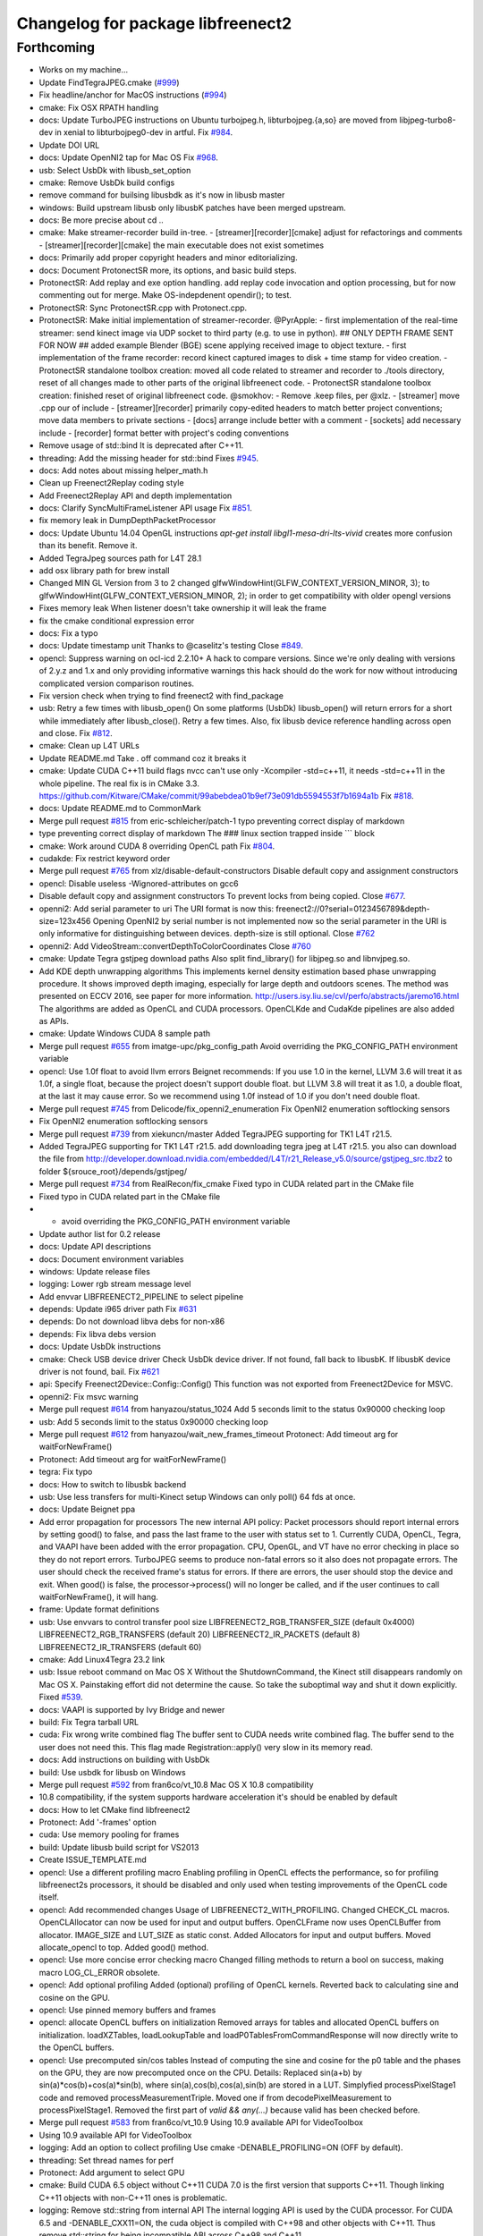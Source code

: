 ^^^^^^^^^^^^^^^^^^^^^^^^^^^^^^^^^^
Changelog for package libfreenect2
^^^^^^^^^^^^^^^^^^^^^^^^^^^^^^^^^^

Forthcoming
-----------
* Works on my machine...
* Update FindTegraJPEG.cmake (`#999 <https://github.com/LCAS/libfreenect2/issues/999>`_)
* Fix headline/anchor for MacOS instructions (`#994 <https://github.com/LCAS/libfreenect2/issues/994>`_)
* cmake: Fix OSX RPATH handling
* docs: Update TurboJPEG instructions on Ubuntu
  turbojpeg.h, libturbojpeg.{a,so} are moved from libjpeg-turbo8-dev in xenial to libturbojpeg0-dev in artful.
  Fix `#984 <https://github.com/LCAS/libfreenect2/issues/984>`_.
* Update DOI URL
* docs: Update OpenNI2 tap for Mac OS
  Fix `#968 <https://github.com/LCAS/libfreenect2/issues/968>`_.
* usb: Select UsbDk with libusb_set_option
* cmake: Remove UsbDk build configs
* remove command for builsing libusbdk as it's now in libusb master
* windows: Build upstream libusb only
  libusbK patches have been merged upstream.
* docs: Be more precise about cd ..
* cmake: Make streamer-recorder build in-tree.
  - [streamer][recorder][cmake] adjust for refactorings and comments
  - [streamer][recorder][cmake] the main executable does not exist sometimes
* docs: Primarily add proper copyright headers and minor editorializing.
* docs: Document ProtonectSR more, its options, and basic build steps.
* ProtonectSR: Add replay and exe option handling.
  add replay code invocation and option processing, but for now
  commenting out for merge. Make OS-indepdenent opendir(); to test.
* ProtonectSR: Sync ProtonectSR.cpp with Protonect.cpp.
* ProtonectSR: Make initial implementation of streamer-recorder.
  @PyrApple:
  - first implementation of the real-time streamer:
  send kinect image via UDP socket to third party
  (e.g. to use in python).
  ## ONLY DEPTH FRAME SENT FOR NOW ##
  added example Blender (BGE) scene applying
  received image to object texture.
  - first implementation of the frame recorder:
  record kinect captured images to disk
  + time stamp for video creation.
  - ProtonectSR standalone toolbox creation: moved all code related
  to streamer and recorder to ./tools directory, reset of all
  changes made to other parts of the original libfreenect code.
  - ProtonectSR standalone toolbox creation:
  finished reset of original libfreenect code.
  @smokhov:
  - Remove .keep files, per @xlz.
  - [streamer] move .cpp our of include
  - [streamer][recorder] primarily copy-edited headers to match better
  project conventions; move data members to private sections
  - [docs] arrange include better with a comment
  - [sockets] add necessary include
  - [recorder] format better with project's coding conventions
* Remove usage of std::bind
  It is deprecated after C++11.
* threading: Add the missing header for std::bind
  Fixes `#945 <https://github.com/LCAS/libfreenect2/issues/945>`_.
* docs: Add notes about missing helper_math.h
* Clean up Freenect2Replay coding style
* Add Freenect2Replay API and depth implementation
* docs: Clarify SyncMultiFrameListener API usage
  Fix `#851 <https://github.com/LCAS/libfreenect2/issues/851>`_.
* fix memory leak in DumpDepthPacketProcessor
* docs: Update Ubuntu 14.04 OpenGL instructions
  `apt-get install libgl1-mesa-dri-lts-vivid` creates more confusion than its benefit. Remove it.
* Added TegraJpeg sources path for L4T 28.1
* add osx library path for brew install
* Changed MIN GL Version from 3 to 2
  changed glfwWindowHint(GLFW_CONTEXT_VERSION_MINOR, 3); to glfwWindowHint(GLFW_CONTEXT_VERSION_MINOR, 2); in order to get compatibility with older opengl versions
* Fixes memory leak
  When listener doesn't take ownership it will leak the frame
* fix the cmake conditional expression error
* docs: Fix a typo
* docs: Update timestamp unit
  Thanks to @caselitz's testing
  Close `#849 <https://github.com/LCAS/libfreenect2/issues/849>`_.
* opencl: Suppress warning on ocl-icd 2.2.10+
  A hack to compare versions. Since we're only dealing with
  versions of 2.y.z and 1.x and only providing informative
  warnings this hack should do the work for now without
  introducing complicated version comparison routines.
* Fix version check when trying to find freenect2 with find_package
* usb: Retry a few times with libusb_open()
  On some platforms (UsbDk) libusb_open() will return errors for a
  short while immediately after libusb_close(). Retry a few times.
  Also, fix libusb device reference handling across open and close.
  Fix `#812 <https://github.com/LCAS/libfreenect2/issues/812>`_.
* cmake: Clean up L4T URLs
* Update README.md
  Take . off command coz it breaks it
* cmake: Update CUDA C++11 build flags
  nvcc can't use only -Xcompiler -std=c++11, it needs -std=c++11 in the whole
  pipeline.
  The real fix is in CMake 3.3.
  https://github.com/Kitware/CMake/commit/99abebdea01b9ef73e091db5594553f7b1694a1b
  Fix `#818 <https://github.com/LCAS/libfreenect2/issues/818>`_.
* docs: Update README.md to CommonMark
* Merge pull request `#815 <https://github.com/LCAS/libfreenect2/issues/815>`_ from eric-schleicher/patch-1
  typo preventing correct display of markdown
* type preventing correct display of markdown
  The ### linux section trapped inside \`\`\` block
* cmake: Work around CUDA 8 overriding OpenCL path
  Fix `#804 <https://github.com/LCAS/libfreenect2/issues/804>`_.
* cudakde: Fix restrict keyword order
* Merge pull request `#765 <https://github.com/LCAS/libfreenect2/issues/765>`_ from xlz/disable-default-constructors
  Disable default copy and assignment constructors
* opencl: Disable useless -Wignored-attributes on gcc6
* Disable default copy and assignment constructors
  To prevent locks from being copied.
  Close `#677 <https://github.com/LCAS/libfreenect2/issues/677>`_.
* openni2: Add serial parameter to uri
  The URI format is now this:
  freenect2://0?serial=0123456789&depth-size=123x456
  Opening OpenNI2 by serial number is not implemented now
  so the serial parameter in the URI is only informative for
  distinguishing between devices. depth-size is still optional.
  Close `#762 <https://github.com/LCAS/libfreenect2/issues/762>`_
* openni2: Add VideoStream::convertDepthToColorCoordinates
  Close `#760 <https://github.com/LCAS/libfreenect2/issues/760>`_
* cmake: Update Tegra gstjpeg download paths
  Also split find_library() for libjpeg.so and libnvjpeg.so.
* Add KDE depth unwrapping algorithms
  This implements kernel density estimation based phase unwrapping
  procedure. It shows improved depth imaging, especially for large depth and
  outdoors scenes. The method was presented on ECCV 2016, see paper for more
  information.
  http://users.isy.liu.se/cvl/perfo/abstracts/jaremo16.html
  The algorithms are added as OpenCL and CUDA processors. OpenCLKde and CudaKde
  pipelines are also added as APIs.
* cmake: Update Windows CUDA 8 sample path
* Merge pull request `#655 <https://github.com/LCAS/libfreenect2/issues/655>`_ from imatge-upc/pkg_config_path
  Avoid overriding the PKG_CONFIG_PATH environment variable
* opencl: Use 1.0f float to avoid llvm errors
  Beignet recommends:
  If you use 1.0 in the kernel, LLVM 3.6 will treat it as 1.0f, a
  single float, because the project doesn't support double float.
  but LLVM 3.8 will treat it as 1.0, a double float, at the last
  it may cause error.  So we recommend using 1.0f instead of 1.0
  if you don't need double float.
* Merge pull request `#745 <https://github.com/LCAS/libfreenect2/issues/745>`_ from Delicode/fix_openni2_enumeration
  Fix OpenNI2 enumeration softlocking sensors
* Fix OpenNI2 enumeration softlocking sensors
* Merge pull request `#739 <https://github.com/LCAS/libfreenect2/issues/739>`_ from xiekuncn/master
  Added TegraJPEG supporting for TK1 L4T r21.5.
* Added TegraJPEG supporting for TK1 L4T r21.5.
  add downloading tegra jpeg at L4T r21.5.
  you also can download the file from http://developer.download.nvidia.com/embedded/L4T/r21_Release_v5.0/source/gstjpeg_src.tbz2 to folder ${srouce_root}/depends/gstjpeg/
* Merge pull request `#734 <https://github.com/LCAS/libfreenect2/issues/734>`_ from RealRecon/fix_cmake
  Fixed typo in CUDA related part in the CMake file
* Fixed typo in CUDA related part in the CMake file
* - avoid overriding the PKG_CONFIG_PATH environment variable
* Update author list for 0.2 release
* docs: Update API descriptions
* docs: Document environment variables
* windows: Update release files
* logging: Lower rgb stream message level
* Add envvar LIBFREENECT2_PIPELINE to select pipeline
* depends: Update i965 driver path
  Fix `#631 <https://github.com/LCAS/libfreenect2/issues/631>`_
* depends: Do not download libva debs for non-x86
* depends: Fix libva debs version
* docs: Update UsbDk instructions
* cmake: Check USB device driver
  Check UsbDk device driver. If not found, fall back to libusbK.
  If libusbK device driver is not found, bail.
  Fix `#621 <https://github.com/LCAS/libfreenect2/issues/621>`_
* api: Specify Freenect2Device::Config::Config()
  This function was not exported from Freenect2Device for MSVC.
* openni2: Fix msvc warning
* Merge pull request `#614 <https://github.com/LCAS/libfreenect2/issues/614>`_ from hanyazou/status_1024
  Add 5 seconds limit to the status 0x90000 checking loop
* usb: Add 5 seconds limit to the status 0x90000 checking loop
* Merge pull request `#612 <https://github.com/LCAS/libfreenect2/issues/612>`_ from hanyazou/wait_new_frames_timeout
  Protonect: Add timeout arg for waitForNewFrame()
* Protonect: Add timeout arg for waitForNewFrame()
* tegra: Fix typo
* docs: How to switch to libusbk backend
* usb: Use less transfers for multi-Kinect setup
  Windows can only poll() 64 fds at once.
* docs: Update Beignet ppa
* Add error propagation for processors
  The new internal API policy:
  Packet processors should report internal errors by setting
  good() to false, and pass the last frame to the user with
  status set to 1.
  Currently CUDA, OpenCL, Tegra, and VAAPI have been added
  with the error propagation. CPU, OpenGL, and VT have no
  error checking in place so they do not report errors.
  TurboJPEG seems to produce non-fatal errors so it also
  does not propagate errors.
  The user should check the received frame's status
  for errors. If there are errors, the user should stop the
  device and exit.
  When good() is false, the processor->process()
  will no longer be called, and if the user continues to
  call waitForNewFrame(), it will hang.
* frame: Update format definitions
* usb: Use envvars to control transfer pool size
  LIBFREENECT2_RGB_TRANSFER_SIZE (default 0x4000)
  LIBFREENECT2_RGB_TRANSFERS (default 20)
  LIBFREENECT2_IR_PACKETS (default 8)
  LIBFREENECT2_IR_TRANSFERS (default 60)
* cmake: Add Linux4Tegra 23.2 link
* usb: Issue reboot command on Mac OS X
  Without the ShutdownCommand, the Kinect still disappears randomly
  on Mac OS X. Painstaking effort did not determine the cause.
  So take the suboptimal way and shut it down explicitly.
  Fixed `#539 <https://github.com/LCAS/libfreenect2/issues/539>`_.
* docs: VAAPI is supported by Ivy Bridge and newer
* build: Fix Tegra tarball URL
* cuda: Fix wrong write combined flag
  The buffer sent to CUDA needs write combined flag.  The buffer send
  to the user does not need this.
  This flag made Registration::apply() very slow in its memory read.
* docs: Add instructions on building with UsbDk
* build: Use usbdk for libusb on Windows
* Merge pull request `#592 <https://github.com/LCAS/libfreenect2/issues/592>`_ from fran6co/vt_10.8
  Mac OS X 10.8 compatibility
* 10.8 compatibility, if the system supports hardware acceleration it's should be enabled by default
* docs: How to let CMake find libfreenect2
* Protonect: Add '-frames' option
* cuda: Use memory pooling for frames
* build: Update libusb build script for VS2013
* Create ISSUE_TEMPLATE.md
* opencl: Use a different profiling macro
  Enabling profiling in OpenCL effects the performance, so for
  profiling libfreenect2s processors, it should be disabled and only
  used when testing improvements of the OpenCL code itself.
* opencl: Add recommended changes
  Usage of LIBFREENECT2_WITH_PROFILING.
  Changed CHECK_CL macros.
  OpenCLAllocator can now be used for input and output buffers.
  OpenCLFrame now uses OpenCLBuffer from allocator.
  IMAGE_SIZE and LUT_SIZE as static const.
  Added Allocators for input and output buffers.
  Moved allocate_opencl to top.
  Added good() method.
* opencl: Use more concise error checking macro
  Changed filling methods to return a bool on success, making macro
  LOG_CL_ERROR obsolete.
* opencl: Add optional profiling
  Added (optional) profiling of OpenCL kernels.
  Reverted back to calculating sine and cosine on the GPU.
* opencl: Use pinned memory buffers and frames
* opencl: allocate OpenCL buffers on initialization
  Removed arrays for tables and allocated OpenCL buffers on
  initialization.
  loadXZTables, loadLookupTable and loadP0TablesFromCommandResponse
  will now directly write to the OpenCL buffers.
* opencl: Use precomputed sin/cos tables
  Instead of computing the sine and cosine for the p0 table and the
  phases on the GPU, they are now precomputed once on the CPU.
  Details: Replaced sin(a+b) by sin(a)*cos(b)+cos(a)*sin(b), where
  sin(a),cos(b),cos(a),sin(b) are stored in a LUT.  Simplyfied
  processPixelStage1 code and removed processMeasurementTriple.
  Moved one if from decodePixelMeasurement to processPixelStage1.
  Removed the first part of `valid && any(...)` because valid has been
  checked before.
* Merge pull request `#583 <https://github.com/LCAS/libfreenect2/issues/583>`_ from fran6co/vt_10.9
  Using 10.9 available API for VideoToolbox
* Using 10.9 available API for VideoToolbox
* logging: Add an option to collect profiling
  Use cmake -DENABLE_PROFILING=ON (OFF by default).
* threading: Set thread names for perf
* Protonect: Add argument to select GPU
* cmake: Build CUDA 6.5 object without C++11
  CUDA 7.0 is the first version that supports C++11.
  Though linking C++11 objects with non-C++11 ones is problematic.
* logging: Remove std::string from internal API
  The internal logging API is used by the CUDA processor.
  For CUDA 6.5 and -DENABLE_CXX11=ON, the cuda object is compiled
  with C++98 and other objects with C++11. Thus remove std::string
  for being incompatible ABI across C++98 and C++11.
* docs: Add instructions about Jetson and others
* tegra: Add build support
* tegra: Add Tegra JPEG decoder
* Merge pull request `#575 <https://github.com/LCAS/libfreenect2/issues/575>`_ from fran6co/patch-1
  Error when using C++11 std threading
* Error when using C++11 std threading
* allocator: Use unique_lock for condvar
  Fix a FTBFS with C++11.
* vaapi: Fix a missed vaUnmap
* docs: Add CUDA instructions
* cmake: Fix path separator being escaped on Windows
* cuda: Use zerocopy pinned memory
* cuda: Optimize math
* cuda: Add build support
* cuda: Add CUDA depth processor
* docs: Update Windows OpenCL download
  Intel OpenCL SDK 2016 is available for download
* build: Update libusb build script
  Josh Blake's winiso is now broken by merge conflicts.
  Provide a new libusb winiso branch to solve the conflicts.
* usb: Do not reboot
  Freenect2Device::close() issues ShutdownCommand which reboots
  the device and makes it disappear for 3 seconds.
  Do not do that.
* Fix a memory leak
* vaapi: Use zerocopy memory pool for frames
* sync listener: discard new frames if not released
  Before the user releases the frame map, SyncMultiFrameListener
  saves the frame within. SyncMultiFrameListener also discards
  new frames after it already saves one frame. This effectively
  creates a triple buffer, and is not supported by PoolAllocator
  of size 2.
  To remove the triple buffer, now SyncMultiFrameListener returns
  false and does not save any frames before the user releases
  the frame map.
* allocator: Handle unordered allocate()/free()
  Due to the frame listener API, its exchange of frames will be
  unordered unlike that between stream parsers and processors.
  `lock(); next = !next` cannot handle unordered allocate()/
  free(). `try_lock(); lock();` will waste time on the second
  when the first becomes available shortly after.
  Use a conditional variable to handle this.
* cmake: Print feature list
* docs: Add VAAPI dependency instructions
* vaapi: Use more zero-copy operations
  Provide memory-mapped packet buffers allocated by VA-API to the
  RGB stream parser to save a 700KB malloc & memcpy.
  Reuse decoding results from the first JPEG packet for all
  following packets, assuming JPEG coding parameters do not change
  based on some testing.
* vaapi: Remove a 8MB memcpy
* vaapi: Add build support
* vaapi: Add VA-API JPEG decoder
* Refactor DoubleBuffer with memory pools
* Change *RgbPacketProcessor::process() to public
  It was somehow protected accidentally.
* Merge pull request `#574 <https://github.com/LCAS/libfreenect2/issues/574>`_ from hanyazou/delay_start_stream
  Delay start stream in OpenNI2 driver
* openni2: Delay start streaming
* openni2: Add Freenect2Driver::DriverImpl class
* Fix zero length resources array
* vt: Remove incorrectly marked API
* docs: Rewrite README build instructions
* usb: Fix typos in error reporting
  The typos made iai_kinect2 hang.
  Fixes `#570 <https://github.com/LCAS/libfreenect2/issues/570>`_
* Set 0.2 version (in development, not released)
* cmake: Fix old find_package UPPERCASE_FOUND
  We use OriginalCase_FOUND to detect package presence,
  but old CMake only provides UPPERCASE_FOUND.
  Use FOUND_VAR to specify OriginalCase_FOUND.
* cmake: Detect missing rgb processor at build time
  Users get segfaults when they built the new code with
  the old CMake cache, which has no support macro of TurboJPEG.
* Remove test_opengl_depth_packet_processor.cpp
  Dumping of raw USB data and device tables is now provided by
  Dump Processors.
* usb: Add more error checking
  Except in Freenect2Device::stop(), which tries the best to stop.
* usb: Move byte parsing code to response.h
  Out from libfreenect2.cpp
  Also unify the response variable type in parsing functions
  to std::vector from (const unsigned char *, int).
* usb: Check CommandTransaction received length
* usb: Add error reporting to CommandTransaction
  Fix memory management with std::vector
* Add ability to disable RGB or depth stream
  Users want to save USB bandwidth and CPU if they don't use
  RGB or depth.
  Add new `startStreams(bool rgb, bool depth)` to Freenect2Device
  Add options `-norgb -nodepth` to Protonect
* Revert "Fallback is always TurboJPEG"
  This reverts commit c3f9aaeac19be3c19f543881e32696ff7f1ba7bc.
  I changed the original commit to use TurboJpegRgbPacketProcessor
  as the fallback always without checking its macro. It would FTBFS
  when TurboJPEG is not enabled.
* Missing frame parameters
* Fallback is always TurboJPEG
* Merge pull request `#365 <https://github.com/LCAS/libfreenect2/issues/365>`_ from fran6co/vt_rgb
  New VideoToolbox rgb packet processor
* New VideoToolbox rgb packet processor
  Mac OS X >= 10.8 has hardware accelerated jpeg decoding (a bit hidden)
* Merge pull request `#549 <https://github.com/LCAS/libfreenect2/issues/549>`_ from matthieu-ft/master
  registration: Add depth-only methods
* registration: Add depth-only methods
  - undistortDepth() is the equivalent for apply() but without color
  - getPointXYZ() is the equivalent for getPointXYZRGB() without color
  This commit enables to work only with the depth without having to process the color image.
  Indeed, the implementation forces you so far to register the color image if you want
  to compute any 3D Point associated with a pixel value. This is time consuming and
  critical for applications that require to be run in real time.
* Merge pull request `#554 <https://github.com/LCAS/libfreenect2/issues/554>`_ from brendandburns/master
  dump: Add accessors for the various depth tables.
* Add accessors for the various depth tables.
* Merge pull request `#551 <https://github.com/LCAS/libfreenect2/issues/551>`_ from brendandburns/master
  Add a dump depth processor.  Reactivate the RGB dump processor.
* Add a dump depth processor.  Reactivate the RGB dump processor.
  Add a dump pipeline.
* Add Zenodo DOI badge
* docs: Provide a PPA for OpenNI2 on trusty
* cpu: Split case of r1yi bigger than 352
  Due to known range of the x coordinate, "rizi >> 4" cannot go beyond 352.
  The only way to get there is due to having an out-of-bound pixel (x, y) coordinate.
  Therefore, "return lut11to16[0]" happens only for a true boolean condition.
* cpu: Merge booleans, eliminate bfi and r4wi
* cpu: Move 'data' access function
  To the point where it is needed.
* cpu: Refactor processMeasurementTriple
* Adding in CLI -help option and -version option
* Merge pull request `#523 <https://github.com/LCAS/libfreenect2/issues/523>`_ from xlz/openni2
  OpenNI2 driver
* tools: Add mkcontrib.py
* openni2: Fix compiler warnings and extra headers
* openni2: Move method definitions out of headers
* openni2: Add build instructions
* openni2: Refactor setVideoMode() and getSensorInfo() in VideoStream class
* openni2: Add OpenKinect Project's license headers
* openni2: Use OpenNI2 logging functions/classes
* openni2: Add timestamp on the frames
* openni2: Add registration
  @HenningJ has the following contribution to this commit:
  Change copying of color images to reflect the change from BGR
  to BGRX color format.
* openni2: Add IrStream class
* openni2: Add proper build system
  make install to copy libfreenect2-openni2* to lib/OpenNI2/Drivers.
  make install-openni2 to cmake -E copy_directory OpenNI2/Drivers
* openni2: Adapt to libfreenect2 API
  Test with /opt/OpenNI2/Tools/NiViewer.
* openni2: Copy OpenNI2-FreenectDriver
  From libfreenect 89f77f6d2c23876936af65766a4c140898bc3ea8
* Add a maintainer
* Merge pull request `#530 <https://github.com/LCAS/libfreenect2/issues/530>`_ from xlz/release-cleanup
  Release cleanup, fix memleaks, packaging helpers.
* Merge pull request `#520 <https://github.com/LCAS/libfreenect2/issues/520>`_ from xlz/macosx-opengl32
  opengl: Lower version to 3.2 for older Mac OSX
* Add windows packaging script and text
* Merge pull request `#526 <https://github.com/LCAS/libfreenect2/issues/526>`_ from xlz/libusb-msvc2015
  Update libusb build script for msvc 2015
* Update libusb build script for msvc 2015
  libusb upstream has merged msvc 2015 support.
* Merge pull request `#521 <https://github.com/LCAS/libfreenect2/issues/521>`_ from xlz/usb-troubleshooting
  Usb troubleshooting docs, closes `#516 <https://github.com/LCAS/libfreenect2/issues/516>`_.
* cmake: Fix a typo in FindLibUSB.cmake
  This typo made it unclear why libusb is not found.
  Reported in `#459 <https://github.com/LCAS/libfreenect2/issues/459>`_, `#512 <https://github.com/LCAS/libfreenect2/issues/512>`_, `#458 <https://github.com/LCAS/libfreenect2/issues/458>`_, `#495 <https://github.com/LCAS/libfreenect2/issues/495>`_.
* docs: Mitigate memory fragmentation
  Reported in `#516 <https://github.com/LCAS/libfreenect2/issues/516>`_.
* usb: Suggest LIBUSB_DEBUG=3 for troubleshooting
  LIBUSB_DEBUG=4 is too verbose and mostly useless.
* opengl: Lower version to 3.2 for older Mac OSX
  Proposed by @robozo in `#519 <https://github.com/LCAS/libfreenect2/issues/519>`_.
* Update README.md
* Add missing comment about onNewFrame return value
  Discussion in `#353 <https://github.com/LCAS/libfreenect2/issues/353>`_
* Update README.md
* Update README.md
* typo fix
* extend TOC
* typo fix
* add TOC with link to API docs
* Plug some memory leaks
  viewer.{h,cpp} are ignored this time.
* Fix up coding style to suppress -Wall warnings
* cmake: Add release versioning variables
  Also use shared library versioning .so.x.y.z
  To create a new release, edit the main CMakeLists.txt and change
  PROJECT_VER_PATCH, _MINOR, or _MAJOR.
  CMake's builtin PROJECT_VERSION\_* variables are not backward
  compatible and not used here.
* Organize miscellaneous platform specific files
* docs: Remove GPL Doxyfile comments
  These comments come from Doxygen code and are licensed under GPL
  only. To avoid incompatibility with Apache license, remove them.
* docs: Organize docs and doxygen files together
* Merge pull request `#507 <https://github.com/LCAS/libfreenect2/issues/507>`_ from xlz/preemptive-api-expansion
  Preemptive API expansion
* Merge pull request `#499 <https://github.com/LCAS/libfreenect2/issues/499>`_ from RyanGordon/viewer_memory_leak_fix
  Fix Memory Leak in Viewer.cpp
* Merge pull request `#494 <https://github.com/LCAS/libfreenect2/issues/494>`_ from xlz/mostly-usb-fixes
  Mostly usb fixes
* api: Add status and pixel format fields to Frame
* api: Add return values to Freenect2Device methods
* examples: Show how to pause
* Deallocate VAO and VBO in viewer.cpp so that memory doesn't leak within the GL library
* usb: Add proper warmup sequence
* usb: Request exact size in bulk transfers
  To avoid a lot of
  WARN Event TRB for slot 1 ep 2 with no TDs queued?
  in dmesg.
* usb: Print correct firmware version number
  Blob `#3 <https://github.com/LCAS/libfreenect2/issues/3>`_ is the main one in the firmware's 7 blobs, and should
  represent version of other blobs, except the bootloader blobs
  which is never updated and not to be bothered with about their
  versions.
  The official SDK uses only blob `#3 <https://github.com/LCAS/libfreenect2/issues/3>`_ to report the version. Use it
  for the version number here.
* opencl: Make Beignet to work by default
  Beignet performs self-test and fails for Haswell and kernel 4.0-.
  These environment variables override the self-test.
  Set the variables by default:
  export OCL_IGNORE_SELF_TEST=1
  export OCL_STRICT_CONFORMANCE=0
* Merge pull request `#486 <https://github.com/LCAS/libfreenect2/issues/486>`_ from RyanGordon/bug/protonect_fullwindow_render
  Viewer Scaling Fix
* Fixing slight cropping within viewer
* Patch for viewer scaling in retina displays, contributed by @pookiefoof
* Merge pull request `#490 <https://github.com/LCAS/libfreenect2/issues/490>`_ from xlz/msvc-symbol-resolving
  Fix MSVC FTBFS, closes `#489 <https://github.com/LCAS/libfreenect2/issues/489>`_
* api: Revert workaround in cdd4f06
  The workaround broke MSVC building. MSVC refuses to resolve the
  symbol because the return type is different, which was the
  point of the workaround.
  Alternative workarounds would make it more a mess. I have sent a
  patch to iai_kinect2 directly to use new API.
* Fixing width/height calculation so that each of the 4 viewports has a equal share of the viewer
* Merge branch 'master' into bug/protonect_fullwindow_render
* Merge pull request `#477 <https://github.com/LCAS/libfreenect2/issues/477>`_ from xlz/api-docs
  API documentation
* docs: Remove duplicate comments in the code
  Some comments in the code are duplicate of those in the headers.
* docs: Add all API documentation
  Also fix a few inconsistencies in the code.
* docs: use cmake to configure doxyfile
* api: Follow up refactoring in Registration
* Merge pull request `#484 <https://github.com/LCAS/libfreenect2/issues/484>`_ from ludiquechile/patch-1
  registration.cpp merge fix
* registration.cpp merge fix
  https://github.com/OpenKinect/libfreenect2/pull/441
* Merge pull request `#441 <https://github.com/LCAS/libfreenect2/issues/441>`_ from giacomodabisias/master
  add external allocation parameter for color offset map
* Merge pull request `#479 <https://github.com/LCAS/libfreenect2/issues/479>`_ from xlz/frame-api
  Forward ABI compatibility of Frame
* api: Allow Frame to use external memory
  Frame allocates memory with new[] by default. Provide a way to not
  do that.
* Merge pull request `#476 <https://github.com/LCAS/libfreenect2/issues/476>`_ from xlz/api-cleanup
  API cleanup/refactoring
* cmake: add freenect2_INCLUDE_DIRS
  iai_kinect2 expects this.
* api: Work around setConfiguration in iai_kinect2
  iai_kinect2 used p->getDepthPacketProcessor()->setConfiguration()
  to configure the device. This is deprecated, but here provides
  compatibility for such usage.
* api: Hide private functions in Registation
  Registration class is marked as API. Private functions in
  Registration got exported as symbols.
  Avoid that.
* api: Hide protected function in Freenect2
  Freenect2 class is marked as API. A protected function in
  Freenect2 got exported as a symbol.
  Avoid that.
* api: Remove the abstract class PacketPipeline
  It is a useless duplicate of BasePacketPipeline.
* api: Add a function to configure depth processors
  Since direct access to depth processors is removed, add
  Freenect2Device::setConfiguration() to allow users to
  configure depth processors. This design is consistent with
  IrCameraParams also being processed in Freenect2Device.
* api: Remove packet processors from public API
  Packet processors should not appear in public API. Users never
  directly interact with these classes.
* api: Move packet processor headers to internal
  File moving only.
  Prepare to remove packet processor classes from public API.
* Merge pull request `#465 <https://github.com/LCAS/libfreenect2/issues/465>`_ from stfuchs/feature/camera-settings
  Feature/camera settings
* Merge pull request `#472 <https://github.com/LCAS/libfreenect2/issues/472>`_ from xlz/opencl-platforms
  Add some OpenCL instructions to README
* docs: OpenCL instructions for Mali, Intel etc.
* Merge pull request `#469 <https://github.com/LCAS/libfreenect2/issues/469>`_ from rahulraw/master
  quick README fix
* Merge pull request `#470 <https://github.com/LCAS/libfreenect2/issues/470>`_ from vinouz/patch-1
  Changed gaussian kernel coefficients so that total is 1.0f (was 0.9999999f)
* Update depth_packet_processor.cpp
  Changed gaussian kernel coefficients to have a sum equal to 1.0f
* Update depth_packet_processor.cpp
  Just a check, like in cocktails with 4 thirds....
* quick README fix
* Fixed logic to render the 4 frames in the full window. Also handle window resizing.
* changed default values to 0
* checkout libusb 1.0.20 for manual install, closes `#466 <https://github.com/LCAS/libfreenect2/issues/466>`_
* changed default exposure to 30
* added doxygen comments
* store camera settings in Frame
  Conflicts:
  include/libfreenect2/frame_listener.hpp
  include/libfreenect2/rgb_packet_processor.h
* Merge pull request `#463 <https://github.com/LCAS/libfreenect2/issues/463>`_ from RyanGordon/update_readme
  Updating README to remove no-longer relevant section
* Updating README to remove no-longer relevant section
* typo fix
* Merge pull request `#450 <https://github.com/LCAS/libfreenect2/issues/450>`_ from alberth/cmake_doxygen_config
  Add doxygen configuration and target to cmake
* Merge pull request `#429 <https://github.com/LCAS/libfreenect2/issues/429>`_ from xlz/build-cleanup
  Assorted fixes and cleanup for 0.1
* Merge pull request `#435 <https://github.com/LCAS/libfreenect2/issues/435>`_ from fran6co/fix-apple
  Fixes missing subpackets in OS X
* Add doxygen configuration and target to cmake
  After generating the Makefile, documentation is generated by issueing "make
  doc", and ends up in the "doc" sub-directory in the build directory.
* logging: Fix cerr/cout according to level
  Previously the logging level was reversed for adding a None level,
  but the selection of cerr or cout was not reversed. Fix that.
* examples: Output usage by default
* docs: update README.md
* Fixes "subpacket too large", "not all subsequences received" and LIBUSB_ERROR_OTHER errors for OS X
* fixes wrong function parameter comment
* docs: Fix installation scripts
  Mac OSX users should use package managers to install libusb
  and glfw3. cl.hpp no longer needs downloading.
  Fix install_ubuntu.sh to download debs properly for ARM users.
* cmake: Fix MSVC warnings
* opencl: Improve compatibility
  Add a copy FindOpenCL.cmake from CMake 3.1.0 verbatim except the
  CMake BSD license header, and a path edit.
  Check if libOpenCL.so is compatible with CL/cl.h. If not, issue
  a warning, and revert to OpenCL 1.1 for the processor. Otherwise
  use OpenCL 1.2.
  This should provide a proper solution to the issue in `#167 <https://github.com/LCAS/libfreenect2/issues/167>`_.
* opencl: Add a copy of cl.hpp 1.2 from khronos.org
  opencl-headers of Debian stretch+ and Ubuntu wily+ no longer carry
  cl.hpp. Mac OSX Xcode also does not have cl.hpp.
  Use a local copy to avoid asking users to download cl.hpp which
  requires root to install and may break API beyond control of
  libfreenect2.
  This updated local copy will also solve compiling errors
  "_mm_mfence not declared" in `#139 <https://github.com/LCAS/libfreenect2/issues/139>`_ and `#250 <https://github.com/LCAS/libfreenect2/issues/250>`_.
* cmake: Require libusb 1.0.20 on Linux
  Tell users at configure time libusb 1.0.19 does not work.
  But do not enforce this on Windows or Mac OSX.
* opengl: Fix OpenGL 3.1 support on Windows
  Properly check version and report error in the viewer.
  In OpenGL processor, FBOs must have read buffer properly set up.
  It's possible viewer's shader version 330 needs to be ported to
  version 140, but no bugs were encountered at the moment.
* cmake: Copy DLLs with executables on Windows
  Subsumes PR `#282 <https://github.com/LCAS/libfreenect2/issues/282>`_.
* cmake: Use proper output directories
  EXECUTABLE_OUTPUT_PATH and LIBRARY_OUTPUT_PATH are deprecated
  by CMake. Use proper variables and also set up output path
  for DLLs.
* logging: Improve packet loss messages
  Avoid flooding of packet loss messages on Windows because the
  console is very slow.
  Fix packet loss counting.
* cmake: Fix rebuilding error with stale cache files
  check_c_source_compiles would generate wrong files if the user
  does not set correct variables initially even given correct values
  later. Protect against this scenario.
  This should fix `#418 <https://github.com/LCAS/libfreenect2/issues/418>`_.
  Also remove "-MT" flags for MSVC which seems to do no good here.
* cmake: Improve Visual Studio 2015 support
  Add VS 2015 detection.
  Add scripts for building libusb with VS2013/2015 (in a Git Shell).
  Check MS64/dll paths for libusb, following the official binary
  release file structure.
* cmake: Improve find_library and link usage
  According to CMake docs, "link_directories() is rarely necessary".
  Therefore remove link_directories(), and use find_library()
  after pkg_check_modules() to obtain full paths of libraries.
  Because of policy change of CMP0063, only set visibility properties
  for freenect2. Do not make them global.
* cmake: Simplify export.h usage
  Rename it from "libfreenect2/libfreenect2_export.h" to
  <libfreenect2/export.h>.
* fixes memory deallocation
* Merge pull request `#379 <https://github.com/LCAS/libfreenect2/issues/379>`_ from xlz/remove-hardcode
  Generate depth tables with camera parameters
* makes the map for storing the color offset for each depth pixel a function parameter in order to make the user decide the allocation policy
* Merge pull request `#440 <https://github.com/LCAS/libfreenect2/issues/440>`_ from giacomodabisias/master
  fixes missing std::string include in libfreenect2.hpp
* fixes missing std::string include
* Generate depth tables with camera parameters
  The xtable, ztable, and 11to16 LUT can now be generated with
  camera parameters at runtime according to analysis in `#144 <https://github.com/LCAS/libfreenect2/issues/144>`_.
  The tables are generated during Freenect2Device::start(), and
  passed to depth processors.
  Users can provide custom camera parameters at runtime with new
  API: setIrCameraParams(), and setColorCameraParams(), and depth
  processors will use those instead of USB queried parameters.
  File loading functions in depth processors are removed.
  Hardcoded table binary files are removed.
* Merge pull request `#402 <https://github.com/LCAS/libfreenect2/issues/402>`_ from OpenKinect/floe-no-devtype-custom
  Get rid of CL_DEVICE_TYPE_CUSTOM
* Merge branch 'master' into floe-no-devtype-custom
* Merge pull request `#376 <https://github.com/LCAS/libfreenect2/issues/376>`_ from xlz/megarefactor
  0.1 release build system restructuring
* Get rid of CL_DEVICE_TYPE_CUSTOM
* Update README about restructuring
* Use CMake to generate LIBFREENECT2_API macro
* Separate public and internal API
  Several LIBFREENECT_API macros are removed from identifiers that
  are no longer public. Several headers are moved to internal
  directory and no longer exported.
  Build for Protonect out-of-tree with public API only. This provides
  a demo on how to use the public API.
  Protonect will be built by default in libfreenect2, controlled with
  BUILD_EXAMPLES.
* Do not generate resources in source tree
  Move generated config.h and resources.inc.h to build directory.
* Fix libfreenect2 build paths
  Remove Protonect definitions from the main CMakeLists.txt
  to `examples` directory.
  Fix *.bin paths.
  A few line-end whitespace deletions.
* Update .gitignore to new paths
  example/protonect is no more.
* Code restructuring
  Renaming only commit. Will not build.
* Remove old libfreenect2.h
  It can be found in commit history.
* Raise CMake version requirement to 2.18.12.1
  User reported error with 2.18.12 in `#363 <https://github.com/LCAS/libfreenect2/issues/363>`_. It seems before
  2.18.12.1 transitive dependencies are not correctly resolved.
* Allow custom RPATH settings
  Package distributors can use RPATH to specify local libusb.
* Use BUILD_SHARED_LIBS to control library type
  Right now both shared and static libraries are built at once
  without options for configuration.
  Use CMake standard variable BUILD_SHARED_LIBS to control the build
  type. Reusing shared library objects for static one is a bad idea
  because -fPIC results in slower static code with more bloat. Thus
  the option to build both at once is not provided. Users are free
  to rebuild with -DBUILD_SHARED_LIBS=OFF.
  This implements requests in `#292 <https://github.com/LCAS/libfreenect2/issues/292>`_ and `#263 <https://github.com/LCAS/libfreenect2/issues/263>`_, but reverting `#276 <https://github.com/LCAS/libfreenect2/issues/276>`_.
* Merge pull request `#397 <https://github.com/LCAS/libfreenect2/issues/397>`_ from Tabjones/master
  First prototype of computeCoordinates of point cloud
* converted rgb to float, to suit PointXYZRGB pcl structure
* updated getPointXYZRGB function, to compute a single point at a time
* first prototype of computeCoordinates, to be tested
* add comment about problems with PCI-E x1 slots
* Merge pull request `#393 <https://github.com/LCAS/libfreenect2/issues/393>`_ from xlz/macosx-opengl
  Fix GLFW setup on Mac OSX, closes `#386 <https://github.com/LCAS/libfreenect2/issues/386>`_
* opengl: Fix GLFW setup on Mac OSX
  Fix user reported error in `#386 <https://github.com/LCAS/libfreenect2/issues/386>`_.
  On Mac OSX, GLFW must be set up with OpenGL 3.2+, AND forward
  compatible, AND with core profile.
* Merge pull request `#391 <https://github.com/LCAS/libfreenect2/issues/391>`_ from xlz/null-filename
  Check NULL filename in the custom logger
* examples: Check NULL filename in the custom logger
  User reported error of opening NULL filename with debug profile.
* Merge pull request `#372 <https://github.com/LCAS/libfreenect2/issues/372>`_ from fran6co/stdlib
  stdlib threading is only available for c++11
* Merge pull request `#385 <https://github.com/LCAS/libfreenect2/issues/385>`_ from xlz/pr383fixed
  Minor bugfixes (logger, freestore handling), closes `#383 <https://github.com/LCAS/libfreenect2/issues/383>`_
* Fix mem free bug and null pointer error
  When exiting libfreenect2::CpuDepthPacketProcessor::process() is
  called but listener\_ pointer is NULL. Adding checking to listener\_.
  First time deleting not alloced mem pointer buffer\_ will fail.
  When creating Mat buffer\_ set it to NULL.
* Add logger.h and logging.h declaration to CMakeLists.txt
  Remove LOG\_* in external code in viewer.h to fix link error
  Add return to logging.cpp's stopTiming function to fix compile error
* Merge pull request `#380 <https://github.com/LCAS/libfreenect2/issues/380>`_ from alberth/add_doxydocs
  Add: Doxygen documentation comment for many of the classes.
* Add: Doxygen documentation comment for many of the classes.
* Merge pull request `#368 <https://github.com/LCAS/libfreenect2/issues/368>`_ from xlz/intel-opengl
  Intel Mesa OpenGL bug fixes and cleanup
* Output less warnings in depth stream parser
  Assembly errors and lost packets should not flood the log output.
* usb: Improve error reporting
* opengl: Clean up flextGL definitions
  Remove commented definitions. They can be found in commit history.
  Move OpenGL version check out of flextGL, and use LOG\_* macros
  for error reporting.
* opengl: Add error reporting at major positions
* opengl: Work around buggy booleans in Mesa
  Mesa 10.2.9 and older versions are oblivious to a behavior change
  in the CMP instruction on Intel CPU SandyBridge and newer.
  On SandyBridge and newer ones, CMP instruction sets all bits to one
  in dst register (-1) as boolean true value. Before that, only the
  LSB is set to one with other bits being undefined.
  Mesa 10.2.9 and older use XOR instruction on the LSB for the logical
  not operator, which produces -2 as boolean value for !true.
  The value is then used by SEL instruction in mix(), which compares
  the value with zero and does not clear high bits before that,
  selecting wrong components.
  A macro MESA_BUGGY_BOOL_CMP is added to forcibly convert -1 to 1
  for Mesa 10.2.9 and older before logical not result is used for
  mix(). The rest of comparison operators and conditionals are safe
  from this behavior.
  I could not independently reproduce this behavior in a seperate
  standalone problem. It is possibly because instruction generation
  varies from optimization.
  This behavior was fixed in Mesa upstream
  2e51dc838be177a09f60958da7d1d904f1038d9c, only appearing in 10.3+.
* opengl: Fix unsupported F32C3 format on Intel/Mesa
  F32C3 format is not supported on Intel/Mesa making FBOs incomplete.
  Just change F32C3 to F32C4, and vec3 output automatically expands
  to vec4.
  Also add completeness checks to each FBO.
* opengl: Limit texture size to 4k on Intel
  Intel/Mesa has GL_MAX_RECTANGLE_TEXTURE_SIZE=4096, but this was
  asking for 424*10.
  Drop the 10th frame which seems useless now, so the texture size
  works for Intel/Mesa.
* changed minimal opengl version to 3.1
* Merge pull request `#364 <https://github.com/LCAS/libfreenect2/issues/364>`_ from xlz/logging
  Logging refactoring continued
* Work around buggy OpenCL ICD loader
  ocl-icd under 2.2.3 calls dlopen() in its library constructor
  and accesses a thread local variable in the process. This causes
  all subsequent access to any other thread local variables to
  deadlock.
  The bug is fixed in ocl-icd 2.2.4, which is not in stable releases
  in Ubuntu or Debian. Thus this provides a workaround given buggy
  ocl-icd.
  To avoid access to thread local variable, errno, std::ostream
  with unitbuf, and exception handling in libstdc++ cannot be used.
  This commit checks ocl-icd version, and refactor the OpenCL
  processor to not use exceptions. Then disable unitbuf on std::cerr
  and disable all exceptions with -fno-exceptions (when available).
  This commit and the ocl-icd bug do not affect Mac OS X or Windows.
* Allow Protonect to run without a viewer
* Add an example on how to create custom logger
  Also export level2str() in Logger for external use.
* Move timing code into logging system
  Also implement a WithPerfLogging class based on timing code to
  remove duplicate timing code in several processors.
* Use LOG\_* macros in remaining classes
* Separate internal logging.h and API logger.h
  Also add a "None" logging level
  Thus remove NoopLogger, and sort logging levels by verbosity.
* Convert to a global static logger
  Before this commit, logger pointers get passed around through
  inheritance and manually constructed dependency assignment lists.
  The manual management is hard to scale with logging calls which
  can appear anywhere in the code.
  This commit implements a single global static logger for all
  Freenect2 contexts. It still can be replaced by different
  loggers, but only one at a time.
  Now it is the responsibility of each logging point to include
  libfreenect2/logging.h, which is not automatically included.
* Use LOG\_* macros in all classes except packet processors
* Changed LOG\_* macros to prepend function signature
* Initial log api definition
  fixed WithLogImpl::setLog; removed global ConsoleLog instance;
  updated Freenect2 to manage lifetime of Log instance
  renamed Log to Logger
  added LIBFREENECT2_API macro to logging classes
  added environment variable LIBFREENECT2_LOGGER_LEVEL to change
  default logger level, possible values
  'debug','info','warning','error'
  made logger level immutable
* Merge pull request `#374 <https://github.com/LCAS/libfreenect2/issues/374>`_ from fran6co/win32
  Fixes Windows compilation, closes `#373 <https://github.com/LCAS/libfreenect2/issues/373>`_
* Fixes Windows compilation
* stdlib threading is only available for c++11
  Mac OSX doesn't support thread_local, but libfreneect is not using it
* Merge pull request `#362 <https://github.com/LCAS/libfreenect2/issues/362>`_ from xlz/remove-opencv-docs
  Update OpenCV docs
* Remove README.depends.txt
  Total duplicate content from README.md
* Remove OpenCV references from README.md
* Merge pull request `#360 <https://github.com/LCAS/libfreenect2/issues/360>`_ from larshg/master
  Add postfix to have both debug and release libraries.
* Merge pull request `#361 <https://github.com/LCAS/libfreenect2/issues/361>`_ from fran6co/glviewer
  Removes opencv dependency, add OpenGL viewer & own timer class
* Removes Opencv for good
* Creates a timer class
* Fixes some compilation issues on Mac
* Added viewer to Protonect
  Added define for opencv to be able to use either opencv or opengl.
  Removed dublicate of flextGL .c/.h
* removed most of the opencv dependencies
  fixed compilation; fixed segfaults in CpuDepthPacketProcessor; disabled timing
* Merge pull request `#357 <https://github.com/LCAS/libfreenect2/issues/357>`_ from goldhoorn/fix_libusb_find_script
  Corrected handling of DEPENDS_DIR and extended description of it
* Add postfix for havng both debug and release libraries.
* Corrected handling of DEPENDS_DIR and extended description of it
* Merge pull request `#351 <https://github.com/LCAS/libfreenect2/issues/351>`_ from goldhoorn/fix_libusb_find_script
  Correct find_scrpipt for libusb
* Correct find_scrpipt for libusb
  The DEPENDS is only set for a local installation.
  Otherwise the system (global) one should used.
  Furthermore the check if libusb was actually found
  (even reuqired) was broken
* Merge pull request `#345 <https://github.com/LCAS/libfreenect2/issues/345>`_ from AliShug/master
  Remove `roundf()` use from Registration
* Merge pull request `#341 <https://github.com/LCAS/libfreenect2/issues/341>`_ from larshg/master
  Exit on opengl errors
* Remove `roundf()` use from Registration
  Replaces use of `roundf()` function in registration.cpp with `(int)(x +
  0.5f)` to allow compiling on older versions of MSVC.
* Exit on opengl (3.3) error.
  Added more error message if creation of flextgl, glfw or glfwwindow fails.
* Merge pull request `#328 <https://github.com/LCAS/libfreenect2/issues/328>`_ from xlz/macosx-docs
  Mac OS X docs update
* Update README.md
  Include build dependencies: wget, git, autotools
  Do not brew install libusb.
  Do not build turbojpeg from source.
  Do not cmake CMakeLists.txt in source directory.
* Update README.md
* Merge pull request `#326 <https://github.com/LCAS/libfreenect2/issues/326>`_ from floe/frame-align
  make sure data pointer in Frame object is 64-byte aligned
* amend pointer arithmetic (by @xlz), protect internals (by @christiankerl)
* remove useless include
* make sure data pointer in Frame object is 64-byte aligned
* Merge pull request `#324 <https://github.com/LCAS/libfreenect2/issues/324>`_ from floe/opencl-fix
  fix opencl rebuild after config change
* fix opencl rebuild after config change
* Update README.md
* Merge pull request `#317 <https://github.com/LCAS/libfreenect2/issues/317>`_ from floe/registration-hd
  allow supplying an external Frame for the depth buffer
* Merge pull request `#318 <https://github.com/LCAS/libfreenect2/issues/318>`_ from hanyazou/xcode-opencl-header
  Use newer OpenCL include path to save cl.hpp
* Use newer OpenCL include path to save cl.hpp
* allow supplying an external Frame for the depth buffer
* Merge pull request `#293 <https://github.com/LCAS/libfreenect2/issues/293>`_ from HenningJ/opencl-build
  Build OpenCL program as soon as the OpenCL device is initialized
* Merge pull request `#315 <https://github.com/LCAS/libfreenect2/issues/315>`_ from wiedemeyer/open_device_fix
  fixed memory leak in openDevice
* added note to header file.
* fixed memory leak due to unknown state of packet pipeline pointer.
* Update README.md
* Update README.md
* Merge pull request `#308 <https://github.com/LCAS/libfreenect2/issues/308>`_ from HenningJ/patch-1
  Raise required CMake version to 2.8.12
* Raise required CMake version to 2.8.12
* Build OpenCL program as soon as the OpenCL device is initialized.
  Before this, the program was built when the first frame arrives and the following frames were dropped, because building the program takes a while.
  Now, the program is built before the device is started. When the first frame arrives, it only needs to be initialized, which is quite fast.
* Merge pull request `#301 <https://github.com/LCAS/libfreenect2/issues/301>`_ from goldhoorn/comments
  Added comments for lib-names
* Merge pull request `#300 <https://github.com/LCAS/libfreenect2/issues/300>`_ from goldhoorn/fix_turbojpeg
  Extended name of libtubrojpeg for debian packaging
* Added comments for lib-names
* Merge pull request `#289 <https://github.com/LCAS/libfreenect2/issues/289>`_ from goldhoorn/pkg-config
  Added pkg-config file to support external library usages
* Merge pull request `#294 <https://github.com/LCAS/libfreenect2/issues/294>`_ from laborer2008/master
  Various small fixes
* Merge pull request `#299 <https://github.com/LCAS/libfreenect2/issues/299>`_ from xlz/ubuntu-deps
  Fix Ubuntu 14.04 installation issues
* Extended name of libtubrojpeg for debian packaging
* Fix Ubuntu 14.04 installation issues
  On Ubuntu 14.04, libturbojpeg.a and turbojpeg.h are provided by
  libjpeg-turbo8-dev, and libturbojpeg.so.0 is provided by
  libturbojpeg. Both packages are needed for building shared library.
  Also, libglfw3-doc requires unrelated dependency libjs-jquery.
  libglfw3-doc is not required for building and can be removed.
* Variable 'success' is reassigned a value before the old one has been used
* rethrow caught exception instead of creation a new one.
  See details: http://en.cppreference.com/w/cpp/language/throw
* throw operator is an exit point from the function. Next return is unnecessary
* More complete checking of Registration::apply() arguments:
  depth pointer is dereferenced afterwards and therefore should be controlled
* Merge pull request `#290 <https://github.com/LCAS/libfreenect2/issues/290>`_ from hanyazou/libfreenect2-h
  Fix compile error in libfreenect2.h
* Merge pull request `#253 <https://github.com/LCAS/libfreenect2/issues/253>`_ from wiedemeyer/improved_registration
  Added filtering of shadowed color regions to registration
* Fix compile error in libfreenect2.h
* Added pkg-config file to support external library usages
* Changed jpeg processor to always output BGRX format.
  Updated registration and removed handling of 3 byte color images.
  Updated protonect to display color image correct.
* updated protonect due to registration changes.
* small bug fix. always output 4 byte color image and alpha channel is set to zero.
* made filtering optional, but enabled by default.
* registration code can now handle 3 byte and 4 byte color images.
* implemented filtering of shadowed regions.
* added comments, moved an addition out of the loop, simplified color image boundary check.
* Apply will also undistort the depth image.
  Improved speed, there was still a double conversion in one if statement.
* fixed bug and simplified a formula.
* Improved speed of registration by factor 5.
  Changed type for registered image to libfreenect2::Frame, so that it is possible to check for correct size.
  Changed layout of maps to be similar to the image layout.
  Added a map for precomputed y color indices.
* Merge pull request `#276 <https://github.com/LCAS/libfreenect2/issues/276>`_ from floe/static_shared
  create static and shared library from same source build
* Merge pull request `#278 <https://github.com/LCAS/libfreenect2/issues/278>`_ from xlz/refactor-opencl
  Move loadBufferFromResources() to resource.h from OpenCL depth processor
* add special MSVC case for static library name
* Merge pull request `#279 <https://github.com/LCAS/libfreenect2/issues/279>`_ from xlz/docs
  Documentation update
* Docs: update Windows instructions
* Docs: OpenCL on Linux instructions
  Stolen from iai_kinect2.
* Docs: update Linux instructions
* Docs: update Mac OSX instructions
* Docs: update hardware compatibility notes
* Move loadBufferFromResources() to resource.h
  CUDA depth processor will also use this function.
* Merge pull request `#277 <https://github.com/LCAS/libfreenect2/issues/277>`_ from larshg/findlibusbfix
  Add libusb as a path_suffixes - as libusb doesn't have a include folder.
* Merge pull request `#275 <https://github.com/LCAS/libfreenect2/issues/275>`_ from xlz/transfer-pool
  Fix transfer pool thread safety
* Add libusb as a path_suffixes - as libusb doesn't have a include folder.
* create static and shared library from same source build
* move resources.inc to resources.inc.h so cmake knows how to handle it
* Merge pull request `#274 <https://github.com/LCAS/libfreenect2/issues/274>`_ from xlz/cmake
  CMake cleanup
* Fix a path typo in FindLibUSB.cmake
* Fix transfer pool thread safety
  Avoid unsafe access during transfer resubmission by refactoring
  TransferPool using std::vector.
  Wait for all transfers during cancellation.
* Use DEPENDS_DIR to simplify paths
* Clean up FindTurboJPEG.cmake on Linux/Mac/Win
* Fix coding style in FindTurboJPEG.cmake
* Simply FindLibUSB.cmake for Windows
  Also, do not maintain two libusb profiles (Release/Debug).
  The user can choose one to build libfreenect2 against.
* Clean up FindLibUSB.cmake on Linux and Mac OSX
* Move FindLibUsb-1.0.cmake to FindLibUSB.cmake
* Clean up FindGLFW3.cmake
* Merge pull request `#270 <https://github.com/LCAS/libfreenect2/issues/270>`_ from larshg/libusbFixs
  Added depends search path.
* Merge pull request `#269 <https://github.com/LCAS/libfreenect2/issues/269>`_ from larshg/findglfwfixes
  Added default install path to glfw on windows
* Merge pull request `#272 <https://github.com/LCAS/libfreenect2/issues/272>`_ from larshg/Dependsguidewindows
  Getting dependencies on windows.
* Added default install path to glfw on windows for include and lib search paths.
  added static name of glfw libraries.
* formatting
* Merge pull request `#271 <https://github.com/LCAS/libfreenect2/issues/271>`_ from floe/depends_v2
  More modular solution for dependency installation
* Merge pull request `#268 <https://github.com/LCAS/libfreenect2/issues/268>`_ from floe/rpath
  add libusb directory to RPATH
* fix for missing turbojpeg link
* fix pkgconfig path to include depends/ folder
* split dependency installation scripts, use official glfw3 .deb packages
* add libusb directory to RPATH
* Added depends search path.
  Removed old paths and text.
  Added condition if debug is not found to set debug as the release library.
* Merge pull request `#266 <https://github.com/LCAS/libfreenect2/issues/266>`_ from xlz/set-e
  Make install script abort on errors
* Merge pull request `#265 <https://github.com/LCAS/libfreenect2/issues/265>`_ from xlz/macosx-docs
  Quick documentation fix
* Make install script abort on errors
* Documentation fix
  - Fix a typo
  - How to verify USB 3 on Mac OS X
  - How to verify linked libusb
* Use external turbojpeg
  Issue `#184 <https://github.com/LCAS/libfreenect2/issues/184>`_ reported turbojpeg built from source produces corrupted
  output. Use pre-built binary from homebrew for now.
* Merge pull request `#264 <https://github.com/LCAS/libfreenect2/issues/264>`_ from OpenKinect/glfw3_fix
  fix GLFW3 conditional
* Merge pull request `#260 <https://github.com/LCAS/libfreenect2/issues/260>`_ from larshg/findturbojpegfixes
  Missing include and lib for default path on windows.
* Missing include and lib for default path on windows.
  Missing /include and /lib for depends folder.
* fix GLFW3 conditional
* Merge pull request `#259 <https://github.com/LCAS/libfreenect2/issues/259>`_ from OpenKinect/cmake_libusb_1.0
  search for libusb-1.0 instead of libusb
* search for libusb-1.0 instead of libusb
* Merge pull request `#257 <https://github.com/LCAS/libfreenect2/issues/257>`_ from larshg/FixFindLibJPEG
  Streamlined the JPEG and added environment to work on linux/mac too.
* Streamlined the JPEG and added environment to work on linux/mac too.
  Added depends/libjpeg_turbo as search path
* Merge pull request `#68 <https://github.com/LCAS/libfreenect2/issues/68>`_ from larshg/libfreenect2FindLibs
  Added FindLibrary files for various libraries
* Added two missing spaces.
* Changed to have a single enviroment variable.
  So you set it up for either 32 or 64 bits. Not both.
* Removed _DIR from the path variable to be consistent with other libraries.
* Corrected indention.
  Removed Lib found announcement.
  Removed lib was already known.
* Added intelSDK enviroment path.
* Added Findlibraries cmake files, to search for the respective libraries, instead of hardcoding in a sub depend folder.
  Added pkg-config support for linux to find libraries externally.
* Merge pull request `#70 <https://github.com/LCAS/libfreenect2/issues/70>`_ from larshg/libfreenect2headers
  Added header files so they are visible in VS solution tree.
* Merge pull request `#240 <https://github.com/LCAS/libfreenect2/issues/240>`_ from floe/faq
  add a brief (linux-centric) FAQ section
* Added header files, so they are visible in VS solution.
* Merge pull request `#241 <https://github.com/LCAS/libfreenect2/issues/241>`_ from larshg/DublicatedName
  Renamed contrib folder to rules
* Renamed folder
* add a brief (linux-centric) FAQ section
* Merge pull request `#239 <https://github.com/LCAS/libfreenect2/issues/239>`_ from floe/udev
  add udev rules file by @wiedemeyer
* add udev rules file by @wiedemeyer
* Merge pull request `#238 <https://github.com/LCAS/libfreenect2/issues/238>`_ from gaborpapp/cpu-depth-packet-unused-variable-remove
  commented out unused variable from cpu_depth_packet_processor.cpp
* commented out unused variable
* Revert "removed unused variable"
  This reverts commit 7161148b2488a3e0c48afc7dbf4a02c52c1efb60.
* Merge pull request `#236 <https://github.com/LCAS/libfreenect2/issues/236>`_ from wiedemeyer/extended_protonect
  Extension of Protonect to allow selection of pipeline and device
* added check for connected devices.
* fixed type, removed enum, shortened code, initialize serial with default.
* removed unused variable
* Merge pull request `#221 <https://github.com/LCAS/libfreenect2/issues/221>`_ from xlz/stream-parsers
  Improve RGB and depth stream parsers
* Extended Protonect to allow selection of the pipeline and the device via parameters.
* Pass timestamps and sequence numbers
  Pass timestamps and sequence numbers from {rgb,depth} stream
  processors to turbojpeg rgb processor and {cpu,opengl,opencl}
  depth processors, then to rgb and depth frames.
  This commit subsumes PR `#71 <https://github.com/LCAS/libfreenect2/issues/71>`_ by @hovren and `#148 <https://github.com/LCAS/libfreenect2/issues/148>`_ by @MasWag.
* Clean up depth stream parser
  Remove magic footer scanning: may appear in the middle.
  Assume fixed packet size.
* Add detailed RGB stream checking
  Inspect the magic markers at the end of a JPEG frame
  and match the sequence number and length.
  Find out the exact size of the JPEG image for decoders
  that can't handle garbage after JPEG EOI.
* Merge pull request `#227 <https://github.com/LCAS/libfreenect2/issues/227>`_ from laborer2008/master
  Updated error reporting messages
* Merge pull request `#226 <https://github.com/LCAS/libfreenect2/issues/226>`_ from floe/registration
  add convenience method & sample code for registration
* Merge pull request `#225 <https://github.com/LCAS/libfreenect2/issues/225>`_ from hanyazou/master
  Use cl_device_type for clGetDeviceInfo(CL_DEVICE_TYPE) instead of size_t...
* switch to portable unsigned char*
* allocate registration object on freestore
* allocate registered image on freestore
* remove noise by setting skipped pixels to zero
* Correct function name for more error messages
* Merge branch 'master' of https://github.com/laborer2008/libfreenect2
* Actualized error reporting messages in the rgb_packet_stream_parser.cpp .
  According to the history RgbPacketStreamParser::handleNewData() function
  was renamed to RgbPacketStreamParser::onDataReceived().
* use bytes_per_pixel instead of hardcoded value
* Merge pull request `#224 <https://github.com/LCAS/libfreenect2/issues/224>`_ from laborer2008/master
  Fixed shebang for all the depends scripts
* add all-in-one registration convenience function
* remove duplicate undistort_depth call
* Merge branch 'master' into registration
* Use cl_device_type for clGetDeviceInfo(CL_DEVICE_TYPE) instead of size_t.
* Fixed shebang for all the depends scripts
* Merge pull request `#207 <https://github.com/LCAS/libfreenect2/issues/207>`_ from xlz/msvcbug
  Fix FTBFS on ARM introduced in PR `#103 <https://github.com/LCAS/libfreenect2/issues/103>`_
* Fix FTBFS on ARM introduced in PR `#103 <https://github.com/LCAS/libfreenect2/issues/103>`_
  PR `#103 <https://github.com/LCAS/libfreenect2/issues/103>`_ tried to fix a linking issue in Visual Studio 2013 on
  Windows 7. It added multiple explicit template instantiations
  which violates the standard and results in failure to build
  from source on ARM.
  Further testing failed to reproduce the linking issue with
  Visual Studio 2013 on Windows 8.1. Thus this commit removes
  the explicit template instantiations.
* Merge pull request `#166 <https://github.com/LCAS/libfreenect2/issues/166>`_ from larshg/VSSolutionRemove
  Remove the VS solution as it is outdated.
* Merge branch 'master' into registration
* Merge pull request `#171 <https://github.com/LCAS/libfreenect2/issues/171>`_ from gaborpapp/texture-upload-fix
  fixed OpenGLDepthPacketProcessor texture upload
* Merge pull request `#167 <https://github.com/LCAS/libfreenect2/issues/167>`_ from goldhoorn/nvidiafix
  Make opencl processor compiling on newer linux nvidia CL version
* switch to pass-by-value for camera param blocks
* Merge pull request `#111 <https://github.com/LCAS/libfreenect2/issues/111>`_ from gaborpapp/test_opengl-osx-fix
  test_opengl OSX fix
* Merge pull request `#180 <https://github.com/LCAS/libfreenect2/issues/180>`_ from Lyptik/master
  Added <limit> header missing and preventing compiling on Ubuntu 14.04.2
* Merge pull request `#170 <https://github.com/LCAS/libfreenect2/issues/170>`_ from gaborpapp/char-comparison-fix
  fixed char comparison warning
* Merge pull request `#190 <https://github.com/LCAS/libfreenect2/issues/190>`_ from floe/registration
  add basic Registration class based on information by @sh0
* add missing transfer of fields from raw command response
* switch to external structures
* add missing color camera parameters
* store local copy of camera params
* add missing transformation to depth camera coordinates
* Merge pull request `#189 <https://github.com/LCAS/libfreenect2/issues/189>`_ from wiedemeyer/opencl_filter_fix
  fix for opencl implementation of the bilateral filter as discussed in `#183 <https://github.com/LCAS/libfreenect2/issues/183>`_
* fix for opencl implementation of the bilateral filter
* add apply method
* add first part of actual mapping (LUT generation)
* add registration class
* Merge pull request `#179 <https://github.com/LCAS/libfreenect2/issues/179>`_ from blen2r/master
  Added automake to list of dependencies for Ubuntu 14.04
* Added <limit> header missing and preventing compiling on Ubuntu 14.04.2
* Added automake to list of dependencies for Ubuntu 14.04
* fixed OpenGLDepthPacketProcessor texture upload
* fixed char comparison warning
* Make opengl processor compining on newer linux nvidia CL version
* Remove the VS solution as it is outdated.
  Updated README for now
* Merge pull request `#162 <https://github.com/LCAS/libfreenect2/issues/162>`_ from floe/fix_script
  fix typo in shell script variable
* fix typo in shell script variable
* Merge pull request `#149 <https://github.com/LCAS/libfreenect2/issues/149>`_ from christiankerl/update_libusb_dependency
  updated libusb dependency
* Merge pull request `#158 <https://github.com/LCAS/libfreenect2/issues/158>`_ from floe/registration
  add info about intrinsic structure by @sh0
* add info about intrinsic structure as provided by @sh0 in `#41 <https://github.com/LCAS/libfreenect2/issues/41>`_
* Merge pull request `#125 <https://github.com/LCAS/libfreenect2/issues/125>`_ from wuendsch/patch-1
  Update README.md - Ubuntu Dependencies
* updated libusb dependency, removed custom patch
* Merge pull request `#130 <https://github.com/LCAS/libfreenect2/issues/130>`_ from christiankerl/optional_opengl_dependencies
  optional OpenGL dependency
* removed glfw include
* added cmake option to disable OpenGL dependencies; choose DefaultPacketPipeline depending on available processors
* Merge pull request `#129 <https://github.com/LCAS/libfreenect2/issues/129>`_ from christiankerl/replace_glew_with_flextgl
  removed GLEW dependency and use OpenGL function loader generated with flextGL
* Merge pull request `#138 <https://github.com/LCAS/libfreenect2/issues/138>`_ from christiankerl/update_freenect2_cmake_in
  updated freenect2.cmake.in
* Merge pull request `#145 <https://github.com/LCAS/libfreenect2/issues/145>`_ from wiedemeyer/opencl_config_fix
  Fix for OpenCL depth packet processor ignoring min and max depth values from config.
* small fix.
* OpenCL depth packet processor now uses min and max depth from config.
  splitted device and program initialization to enable reconfiguration while processor is running.
* updated freenect2.cmake.in; fixes `#131 <https://github.com/LCAS/libfreenect2/issues/131>`_
* added parameter for parent GLFW window pointer to OpenGLPacketPipeline
* changed global OpenGLBindings object to per instance of OpenGLDepthPacketProcessor
* removed GLEW dependency and use OpenGL function loader generated with flextGL
* Merge pull request `#128 <https://github.com/LCAS/libfreenect2/issues/128>`_ from wiedemeyer/FIX_DEFINITION_OCL
  fix for wrong define name: WITH_OPENCL_SUPPORT -> LIBFREENECT2_WITH_OPENCL_SUPPORT
* fix for wrong define name.
* Merge pull request `#127 <https://github.com/LCAS/libfreenect2/issues/127>`_ from christiankerl/fix_shutdown_name_conflict
  renamed global variable shutdown to protonect_shutdown
* renamed global variable shutdown to protonect_shutdown; fixes `#120 <https://github.com/LCAS/libfreenect2/issues/120>`_
* Merge pull request `#103 <https://github.com/LCAS/libfreenect2/issues/103>`_ from christiankerl/generate_macro_header
  generate header file with platform and build configuration macros
* Merge pull request `#124 <https://github.com/LCAS/libfreenect2/issues/124>`_ from wiedemeyer/ocl_device_selection
  added posibility to select openCL device for depth processing and improved openCL device listing
* Merge pull request `#119 <https://github.com/LCAS/libfreenect2/issues/119>`_ from larshg/openclFix
  OpenCL fixes
* Merge pull request `#113 <https://github.com/LCAS/libfreenect2/issues/113>`_ from dorian3d/fix/openDevice-idx
  Fix openDevice idx
* Update README.md
* Update README.md
* added posibility to select openCL device for depth processing.
  if not specified priority is GPU, CPU, others.
  listing of multiple devices work now correctly.
* Added another Enviorment variable on windows.
  Mine is AMDAPPSDKROOT instead of ATISTREAMSDKROOT.
  And cleaned a bit how it was searching.
* Opencl uses M_PI, which is defined <math.h> with _USE_MATH_DEFINES defined.
* Fix openDevice idx
* test_opengl OSX fix
* Merge pull request `#104 <https://github.com/LCAS/libfreenect2/issues/104>`_ from dorian3d/fix/wget-cl
  Do not download cl.hpp if it exists
* updated exports of templated classes to fix visualc++ problems
* Do not download cl.hpp if it exists
* added libfreenect2/config.h defining all platform and build configuration dependend macros; fixes `#100 <https://github.com/LCAS/libfreenect2/issues/100>`_, includes `#69 <https://github.com/LCAS/libfreenect2/issues/69>`_
* Merge pull request `#99 <https://github.com/LCAS/libfreenect2/issues/99>`_ from floe/ignore_fix
  ignore generated resource file
* Merge pull request `#98 <https://github.com/LCAS/libfreenect2/issues/98>`_ from christiankerl/refactor_data_received_callback
  moved DataReceivedCallback from TransferPool to separate header
* Merge pull request `#95 <https://github.com/LCAS/libfreenect2/issues/95>`_ from christiankerl/configurable_opengl_debug_window
  added option to hide the debug window of OpenGLDepthPacketProcessor
* ignore generated resource file
* moved DataReceivedCallback from TransferPool to separate header to break dependencies
* added option to hide the debug window of OpenGLDepthPacketProcessor
* Merge pull request `#94 <https://github.com/LCAS/libfreenect2/issues/94>`_ from christiankerl/fix_packet_pipeline_without_opencl
  fix compilation without OpenCL support
* added #ifdef guard to hide OpenCLPacketPipeline if we build without OpenCL support; added cmake option to enable OpenCL support
* Merge pull request `#81 <https://github.com/LCAS/libfreenect2/issues/81>`_ from christiankerl/add_enable_cxx11_option
  added cmake option to enable c++11
* added option to cmake to enable c++11
* Merge pull request `#58 <https://github.com/LCAS/libfreenect2/issues/58>`_ from christiankerl/opencl_depth_packet_processor
  opencl depth packet processor
* fixing merge artifacts
* added packet pipeline implementations to choose the different built-in DepthPacketProcessors
* implemented a better device selection. Try to use the first GPU device or if not found try to use first CPU device.
  added class and method name to output.
* changed curl to wget to be consistent
* fixing compilation if opencl is not available
* using found opencl library.
* cleaned up CMakeLists.txt. Removed c++11 dependency.
* added opencl implementation of the depth processor.
* fixed opencl source file string
* fixed bug in loadResource
* fixing compilation if opencl is not available
* Allow apple platforms to find the cl.hpp file
* Get the missing cl.hpp from Khronos.org
* using found opencl library.
* Parameters are now read in from the Parameters struct.
  Config is read from the Config struct.
  Removed unused variables from opencl code.
* cleaned up CMakeLists.txt. Removed c++11 dependency.
* added opencl implementation of the depth processor.
* Merge pull request `#66 <https://github.com/LCAS/libfreenect2/issues/66>`_ from larshg/libfreenect2packeddata
  Made a ifdef for packing data to work on windows also.
* Merge pull request `#52 <https://github.com/LCAS/libfreenect2/issues/52>`_ from dorian3d/feature/install
  make install enabled
* Path of freenect2Config.cmake fixed
* Made a ifdef for packing data to work on windows also.
* Merge pull request `#80 <https://github.com/LCAS/libfreenect2/issues/80>`_ from christiankerl/fix_device_identification
  fix device identification
* replaced libusb_get_port_number with libusb_get_device_address to correctly identify devices, fixes `#65 <https://github.com/LCAS/libfreenect2/issues/65>`_
* Merge pull request `#67 <https://github.com/LCAS/libfreenect2/issues/67>`_ from larshg/libfreenect2mathfix
  Added include <algorithm> in ifdef WIN32 and VS2013
* Merge pull request `#77 <https://github.com/LCAS/libfreenect2/issues/77>`_ from davetcoleman/upmaster_readme_formatting
  Formatting README to Markdown format. Thanks @davetcoleman!
* Formatting README to Markdown format
* Added Ubuntu documentation
* Added include <algorithm>
  Added type in std::min/std::max
  Added include <math.h> and _USE_MATH_DEFINES if WIN32
* Merge pull request `#38 <https://github.com/LCAS/libfreenect2/issues/38>`_ from christiankerl/configurable_pipeline
  make packet processing pipeline configurable
* Merge pull request `#57 <https://github.com/LCAS/libfreenect2/issues/57>`_ from christiankerl/refactor_frame_listener
  SyncMultiFrameListener changes
* SyncMultiFrameListener changes:
  - implementation using pimpl - fixes `#48 <https://github.com/LCAS/libfreenect2/issues/48>`_
  - added non-blocking method to check if all frames are available - fixes `#56 <https://github.com/LCAS/libfreenect2/issues/56>`_
  - added timed wait function if compiled with c++0x or c++11
* Definitions and headers for threads added
* make install enabled
  The shared library, headers and a cmake file can be make installed
* Merge pull request `#30 <https://github.com/LCAS/libfreenect2/issues/30>`_ from christiankerl/fix_max_iso_packet_size
  reimplement custom version of libusb_get_max_iso_packet_size
* Merge pull request `#40 <https://github.com/LCAS/libfreenect2/issues/40>`_ from BillinghamJ/patch-1
  Updated readme
* Updated readme
  Added two extra brew dependencies - install will not work without them
* Merge branch 'master' into configurable_pipeline
  Conflicts:
  examples/protonect/include/libfreenect2/libfreenect2.hpp
  examples/protonect/src/libfreenect2.cpp
* updated README
* Merge pull request `#34 <https://github.com/LCAS/libfreenect2/issues/34>`_ from rjw57/reset-workaround
  Workaround for libusb_reset_device behaviour
* libfreenect2: coding style fixes (if braces)
  Make if0statement braces consistent with the rest of the file. (*Mea culpa*.)
* libfreenect2: reinstate tryGetDevice as an error
  If tryGetDevice fails, it *is* unrecoverable as far as initialisation is concerned.
* Merge pull request `#32 <https://github.com/LCAS/libfreenect2/issues/32>`_ from MrTatsch/patch-1
  libjpeg_turbo fails to configure
* openDevice: if tryGetDevice fails, it is a warning not an error
  Change the error message into a warning message and allow open to
  continue.
* change sleep() call to libfreenect2::this_thread::sleep_for()
* introduce a small delay after reset before reenumeration
  This is a rather nasty hack but is required to give certainty that the
  Kinnect has re-appeared on the bus after a reset failed. In the absence
  of a better solution this Gets The Job Done(TM).
* handle LIBUSB_ERROR_NOT_FOUND from libusb_reset_device
  It is possible (and indeed on my controller certain) that
  libusb_reset_device may return LIBUSB_ERROR_NOT_FOUND under certain
  circumstances outlined in the libusb documentation. In such cases we
  should re-start device enumeration and re-open the device without
  attempting reset.
* refactor Freenect2::openDevice to be less nested
  Freenect2::openDevice was in danger of becoming a twisty maze of if/else
  statements all alike.
* removed early exit from install_deps.sh
* changed libusbx dependency to libusb
* Merge branch 'master' into configurable_pipeline
  Conflicts:
  examples/protonect/src/libfreenect2.cpp
* reimplemented custom version of get_max_iso_packet_size, which works for usb 3 endpoints; this allows to switch from the forked libusb version of @JoshBlake to the latest official libusb version;
* Merge pull request `#29 <https://github.com/LCAS/libfreenect2/issues/29>`_ from christiankerl/fix_device_enumeration
  enhance device enumeration
  - implements the methods to get device serial numbers and to open a device identified by its serial number
  - resets device inside openDevice method
* renamed PacketProcessorFactory to PacketPipeline, moved all ownership handling of packet parser and packet processor objects to PacketPipeline
* replaced default argument with method overload
* fixed license header
* refactoring to make rgb and ir packet stream parsers and packet processors configurable, this will allow to easily swap different implementations and even use different implementations per device
* add --host x86_64-apple-darwin flag to configure
  As pointed out in the build recipe of libjpeg_turbo:
  64-bit Build on 64-bit OS X
  ---------------------------
  Add
  --host x86_64-apple-darwin NASM=/opt/local/bin/nasm
  to the configure command line.  NASM 2.07 or later from MacPorts must be
  installed.
  linking will fail on 64bit systems without this flag due to:
  "configure: error: configuration problem: maybe object file format mismatch". I guess there is hardly any macs  out there with USB3 but without 64bit OS. NASM should also be installed, in my case its installed from homebrew and found in the PATH.
* Merge branch 'master' into fix_device_enumeration
  Conflicts:
  examples/protonect/src/libfreenect2.cpp
* Merge pull request `#28 <https://github.com/LCAS/libfreenect2/issues/28>`_ from christiankerl/fix_shader_filter
  renamed filter functions in GLSL shader code, fixes `#27 <https://github.com/LCAS/libfreenect2/issues/27>`_
* Merge pull request `#26 <https://github.com/LCAS/libfreenect2/issues/26>`_ from RyanGordon/refactor_protocol_ryan
  fixes MacOSX compilation; adds usb product ids for release version of Kinect v2;
* moved usb device reset from enumerateDevices() to openDevice() otherwise there are problems if multiple processes use libfreenect2 to access different Kinects
* Removing comment that no longer applies
* Fixing permissions of install files
* Working on abstracting deps for *nix systems and having separate install scripts for mac versus ubuntu
* fixed problem during device enumeration, if device is already open
* fixed SIGINT shutdown problem
* improved device enumeration to open every device, reset it, and get serial number; implemented methods to get serial number and open device by serial number; fixes `#21 <https://github.com/LCAS/libfreenect2/issues/21>`_
* renamed filter functions in GLSL shader code, fixes `#27 <https://github.com/LCAS/libfreenect2/issues/27>`_
* Fixing URL for OpenKinect repo
* Slightly better error message
* Merge pull request `#23 <https://github.com/LCAS/libfreenect2/issues/23>`_ from christiankerl/refactor_protocol
  refactored Kinect v2 control command functions and implemented c++ api
* Fixes for working on Mac OSX
* Merge remote-tracking branch 'christiankerl/refactor_protocol' into refactor_protocol_ryan
  Conflicts:
  examples/protonect/Protonect.cpp
* Fixing up installation instructions
* Fixes for compiling and running libfreenect2 on Max OSX
* changed depth packet processor to opengl version
* removed obsolete protonect path parameter
* fixed memory leak in OpenGLDepthPacketProcessor, if listener doesn't take ownership of frame
* re-enabled p0table flipping in CpuDepthPacketProcessor and added functionality to OpenGLDepthPacketProcessor
* adapted OpenGLDepthPacketProcessor to refactorings
* removed Protonect.h; added cmake build rule for libfreenect2; Protonect is now a single main linking against libfreenect2;
* added methods to access color and ir camera params
* moved all command response parsing to libfreenct2/protocol/response.h; added more commands observed in usb logs; implemented method to get serial number and firmware version
* changed time spent waiting for usb transfer cancel; added more commands observed in usb logs, but still don't allow to restart camera
* finished first version of internal c++ api
* changed frame listener api
* started to implement internal c++ api
* fixed order of transferpool shutdown and device closing
* added more command definitions observed in usb logs; updated shutdown sequence
* moved CommandTransaction implementation to cpp file
* improved error reporting in UsbControl
* removed old usb control and command code from Protonect.cpp
* moved set configuration; claim/release interfaces to UsbControl class
* moved usb control transfers to separate class
* fixed bug in CommandTransaction
* renamed command, which gets the serial number string
* refactored command stuff
* started to refactor control protocol/command functions
* Merge pull request `#19 <https://github.com/LCAS/libfreenect2/issues/19>`_ from christiankerl/opengl_depth_processor
  implemented DepthPacketProcessor using OpenGL shaders
* implemented proper opengl/glew multithreaded context handling
* fixed small bug in first shader stage
* fixed MaxEdgeTest data type
* changed first shader stage such that output norm is equal to the later, in-place norm computation in cpu version
* extended CpuDepthPacketProcessor such that it can be used in the OpenGLDepthPacketProcessor test; fixed some bugs in OpenGLDepthPacketProcessor; there are still some minor differences between cpu and opengl version
* removed shader folder parameter from OpenGLDepthPacketProcessor
* CpuDepthPacketProcessor now uses embedded resources
* added conversion from min/max depth in meters to millimeters when setting configuration of DepthPacketProcessor
* moved common DepthPacketProcessor parameters to struct; replaced hard coded parameter values in shaders with uniform structure; not yet tested;
* explicitly link in pthread on Linux/MacOSX
* removed several functions, which complicate current implementation; added functions to support ir intensity frames
* initial draft for libfreenect2 api based on libfreenect api
* Merge pull request `#12 <https://github.com/LCAS/libfreenect2/issues/12>`_ from christiankerl/api
  initial draft for libfreenect2 api based on libfreenect api
* Merge pull request `#20 <https://github.com/LCAS/libfreenect2/issues/20>`_ from floe/cmake_fix
  explicitly link in pthread on Linux/MacOSX
* explicitly link in pthread on Linux/MacOSX
* embedded resource generation command in cmake now depends on the input files, so it gets recompiled once the input files change
* moved shader layout qualifiers to the correct position
* binary resource, like coefficient tables and shaders are now embedded into the Protonect binary
* OpenGLDepthPacketProcessor now uses its configuration
* removed opencv dependency from OpenGLDepthPacketProcessor
* shortened image format definitions
* implemented gpu depth processing using opengl shaders
* increased opengl version to 3.3
* added glfw and glew as dependencies; implemented basic opengl window display;
* Merge pull request `#17 <https://github.com/LCAS/libfreenect2/issues/17>`_ from christiankerl/second_depth_filter_stage
  - implemented edge aware filter stage in CpuDepthPacketProcessor
  - added configuration options to DepthPacketProcessor interface
* added options to enable/disable the filters to DephPacketProcessor::Config
* added configuration to DepthPacketProcessor, right now just allows to set min and max depth
* fixed small bug
* implemented second filter stage in depth packet processor
* Merge pull request `#14 <https://github.com/LCAS/libfreenect2/issues/14>`_ from christiankerl/remove_boost_threading
  Removed boost thread dependency
* Merge pull request `#16 <https://github.com/LCAS/libfreenect2/issues/16>`_ from christiankerl/fix_depth_stream_parser_segfault
  fixed segfault in DepthPacketStreamParser
* fixed segfault in DepthPacketStreamParser; fixes `OpenKinect/libfreenect2#15 <https://github.com/OpenKinect/libfreenect2/issues/15>`_
* removed boost threads dependency from depends/README.depends.txt
* replaced boost threading dependency with stdlib or tinythread implementation
* removed several functions, which complicate current implementation; added functions to support ir intensity frames
* initial draft for libfreenect2 api based on libfreenect api
* Merge pull request `#9 <https://github.com/LCAS/libfreenect2/issues/9>`_ from christiankerl/ir_iso_transfer
  Merge: Initial working version of libfreenect2
* Merge pull request `#5 <https://github.com/LCAS/libfreenect2/issues/5>`_ from floe/trig_tables
  replace per-pixel trig calculations with table lookups
* use simple n*6 float arrays instead of multiple cv::Mat instances
* Merge branch 'ir_iso_transfer' into trig_tables
  Conflicts:
  examples/protonect/src/cpu_depth_packet_processor.cpp
* added FrameListener to synchronize rgb/ir/depth images and display them in the main thread
* replace per-pixel trig calculations with table lookups
* merged remote
* updated depends README to include change of MAX_ISO_BUFFER_LENGTH and min kernel version
* updated depends README to include change of MAX_ISO_BUFFER_LENGTH and min kernel version
* added patch to increase libusbx MAX_ISO_BUFFER_LENGTH
* removed boost signal dependency
* added shell script to download/build correct libusbx version on ubuntu; updated dependecy list
* added comments with interpretation of two unknown data blocks
* Merge pull request `#3 <https://github.com/LCAS/libfreenect2/issues/3>`_ from floe/intrinsics
  hex dump of unknown response data; parsing color and depth camera intrinsics;
* add guesstimated structure for second block of camera params
* move struct definition for depth cam intrinsics to proper header file
* parse depth camera parameters (partly still guesses)
* remove unnecessary hex prefix
* dump hex data from unknown commands
* Merge pull request `#2 <https://github.com/LCAS/libfreenect2/issues/2>`_ from floe/p0table
  access p0table via struct definition instead of hard-coded offsets
* move p0 table definitions to header dir
* Merge branch 'ir_iso_transfer' into p0table
  Conflicts:
  examples/protonect/src/cpu_depth_packet_processor.cpp
* implemented bilateral filter on differential a/b images; really slow
* simplified rgb/depth packet processor api; async processing is now implemented in a templated decorator class
* change p0table struct as suggested by ck
* replace hard-coded offsets with struct references
* add p0tables definition header
* Merge pull request `#1 <https://github.com/LCAS/libfreenect2/issues/1>`_ from floe/api_cleanup
  API cleanup
* rename command wrapper functions
* refactored the control commands
* Merge branch 'ir_iso_transfer' into api_cleanup
* implemented depth disambiguation
* refactor init/status commands (part `#1 <https://github.com/LCAS/libfreenect2/issues/1>`_)
* removed old Makefile and decode utility programs
* added display of RGB images using libjpeg-turbo decoding and opencv gui
* added some time profiling to depth decoding
* increased number of iso packets
* first working version of ir/depth decoding; several post processing steps like depth disambiguation, bilateral filtering, edge-aware filtering, implemented in the official SDK are missing; the implemented CPU decoding is slow and only runs at 10Hz or less;
* update to capture all iso data and write it to one large binary file; decode extracts individual images from this binary file;
* more depth decoding experiments
* fixed copy&paste bug
* reformated Protonect.cpp; removed opencv dependency; added little program to analyze captured ir data;
* disabled bulk transfer; use correct packet size constant
* implemented simple iso packet capture
* implemented proof of concept for rgb transfer
* Reduced chattiness and increased iso loop count
* don't overwrite buffer size on return
* fix standard includes
* add Makefile
* Initial commit of prototype driver.
  Signed-off-by: Joshua Blake <joshblake@gmail.com>
* Contributors: Albert Gil, Albert Hofkamp, Alistair, Anton Onishchenko, Bill, Brendan Burns, Christian Kerl, DD, Dave Coleman, David Poirier-Quinot, Dorian Galvez-Lopez, Eric Schleicher, Federico Spinelli, Felix, Florian Echtler, Francisco Facioni, Gabor Papp, Giacomo Dabisias, Henning Jungkurth, HenningJ, James Billingham, Jesse Kaukonen, Jonathan Doig, Joshua Blake, Kay, Lars Glud, Lingzhu Xiang, Ludique, Manuel Fernandez-Carmona, Mariano, Mario Wündsch, Matthias Goldhoorn, Matthieu FT, Maxime Tournier, MrTatsch, P.E. Viau, Patrick Stotko, Paul Reynolds, Rich Wareham, Ryan Gordon, Sergey Gusarov, Serguei Mokhov, Steffen Fuchs, Stephen McDowell, Thiemo Wiedemeyer, Zou Hanya, augmenta, christiankerl, hanyazou, larshg, rahulraw, sjdrc, sven, vinouz, yuanmingze
